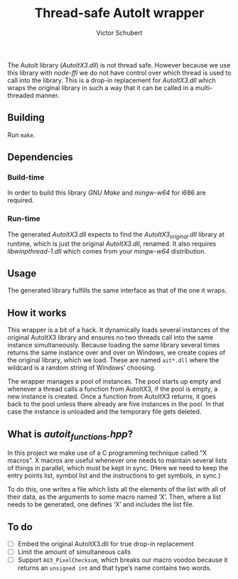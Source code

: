 #+TITLE: Thread-safe AutoIt wrapper
#+AUTHOR: Victor Schubert
#+EMAIL: victor.schubert@doctolib.com
#+OPTIONS: toc:nil

The AutoIt library (/AutoItX3.dll/) is not thread safe. However
because we use this library with /node-ffi/ we do not have control
over which thread is used to call into the library. This is a drop-in
replacement for /AutoItX3.dll/ which wraps the original library in
such a way that it can be called in a multi-threaded manner.

** Building
   Run ~make~.

** Dependencies

*** Build-time
    In order to build this library /GNU Make/ and /mingw-w64/ for i686
    are required.

*** Run-time
    The generated /AutoItX3.dll/ expects to find the
    /AutoItX3_original.dll/ library at runtime, which is just the
    original /AutoItX3.dll/, renamed. It also requires
    /libwinpthread-1.dll/ which comes from your /mingw-w64/
    distribution.

** Usage
    The generated library fulfills the same interface as that of the
    one it wraps.

** How it works
   This wrapper is a bit of a hack. It dynamically loads several
   instances of the original AutoItX3 library and ensures no two
   threads call into the same instance simultaneously. Because loading
   the same library several times returns the same instance over and
   over on Windows, we create copies of the original library, which we
   load. These are named ~ait*.dll~ where the wildcard is a random
   string of Windows’ choosing.

   The wrapper manages a pool of instances. The pool starts up empty
   and whenever a thread calls a function from AutoItX3, if the pool
   is empty, a new instance is created. Once a function from AutoItX3
   returns, it goes back to the pool unless there already are five
   instances in the pool. In that case the instance is unloaded and
   the temporary file gets deleted.

** What is /autoit_functions.hpp/?
   In this project we make use of a C programming technique called “X
   macros”. X macros are useful whenever one needs to maintain several
   lists of things in parallel, which must be kept in sync. (Here we
   need to keep the entry points list, symbol list and the
   instructions to get symbols, in sync.)

   To do this, one writes a file which lists all the elements of the
   list with all of their data, as the arguments to some macro named
   ‘X’. Then, where a list needs to be generated, one defines ‘X’ and
   includes the list file.

** To do
   - [ ] Embed the original AutoItX3.dll for true drop-in replacement
   - [ ] Limit the amount of simultaneous calls
   - [ ] Support ~AU3_PixelChecksum~, which breaks our macro voodoo
     because it returns an ~unsigned int~ and that type’s name
     contains two words.
